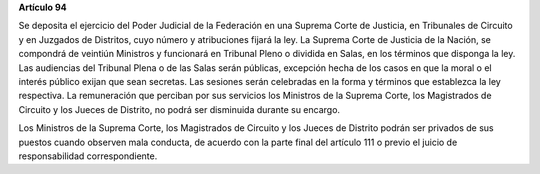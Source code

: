 **Artículo 94**

Se deposita el ejercicio del Poder Judicial de la Federación en una
Suprema Corte de Justicia, en Tribunales de Circuito y en Juzgados de
Distritos, cuyo número y atribuciones fijará la ley. La Suprema Corte de
Justicia de la Nación, se compondrá de veintiún Ministros y funcionará
en Tribunal Pleno o dividida en Salas, en los términos que disponga la
ley. Las audiencias del Tribunal Plena o de las Salas serán públicas,
excepción hecha de los casos en que la moral o el interés público exijan
que sean secretas. Las sesiones serán celebradas en la forma y términos
que establezca la ley respectiva. La remuneración que perciban por sus
servicios los Ministros de la Suprema Corte, los Magistrados de Circuito
y los Jueces de Distrito, no podrá ser disminuida durante su encargo.

Los Ministros de la Suprema Corte, los Magistrados de Circuito y los
Jueces de Distrito podrán ser privados de sus puestos cuando observen
mala conducta, de acuerdo con la parte final del artículo 111 o previo
el juicio de responsabilidad correspondiente.
